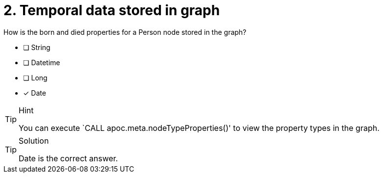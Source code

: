 [.question]
= 2. Temporal data stored in graph

How is the born and died properties for a Person node stored in the graph?

* [ ] String
* [ ] Datetime
* [ ] Long
* [x] Date

[TIP,role=hint]
.Hint
====
You can execute `CALL apoc.meta.nodeTypeProperties()' to view the property types in the graph.
====

[TIP,role=solution]
.Solution
====
// reco db change impact
// Datetime will be the correct answer

Date is the correct answer.
====